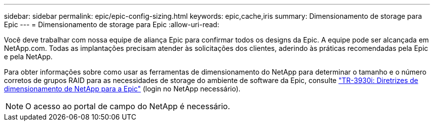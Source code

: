 ---
sidebar: sidebar 
permalink: epic/epic-config-sizing.html 
keywords: epic,cache,iris 
summary: Dimensionamento de storage para Epic 
---
= Dimensionamento de storage para Epic
:allow-uri-read: 


[role="lead"]
Você deve trabalhar com nossa equipe de aliança Epic para confirmar todos os designs da Epic. A equipe pode ser alcançada em NetApp.com. Todas as implantações precisam atender às solicitações dos clientes, aderindo às práticas recomendadas pela Epic e pela NetApp.

Para obter informações sobre como usar as ferramentas de dimensionamento do NetApp para determinar o tamanho e o número corretos de grupos RAID para as necessidades de storage do ambiente de software da Epic, consulte link:https://fieldportal.netapp.com/content/192412?assetComponentId=192510["TR-3930i: Diretrizes de dimensionamento de NetApp para a Epic"^] (login no NetApp necessário).


NOTE: O acesso ao portal de campo do NetApp é necessário.
